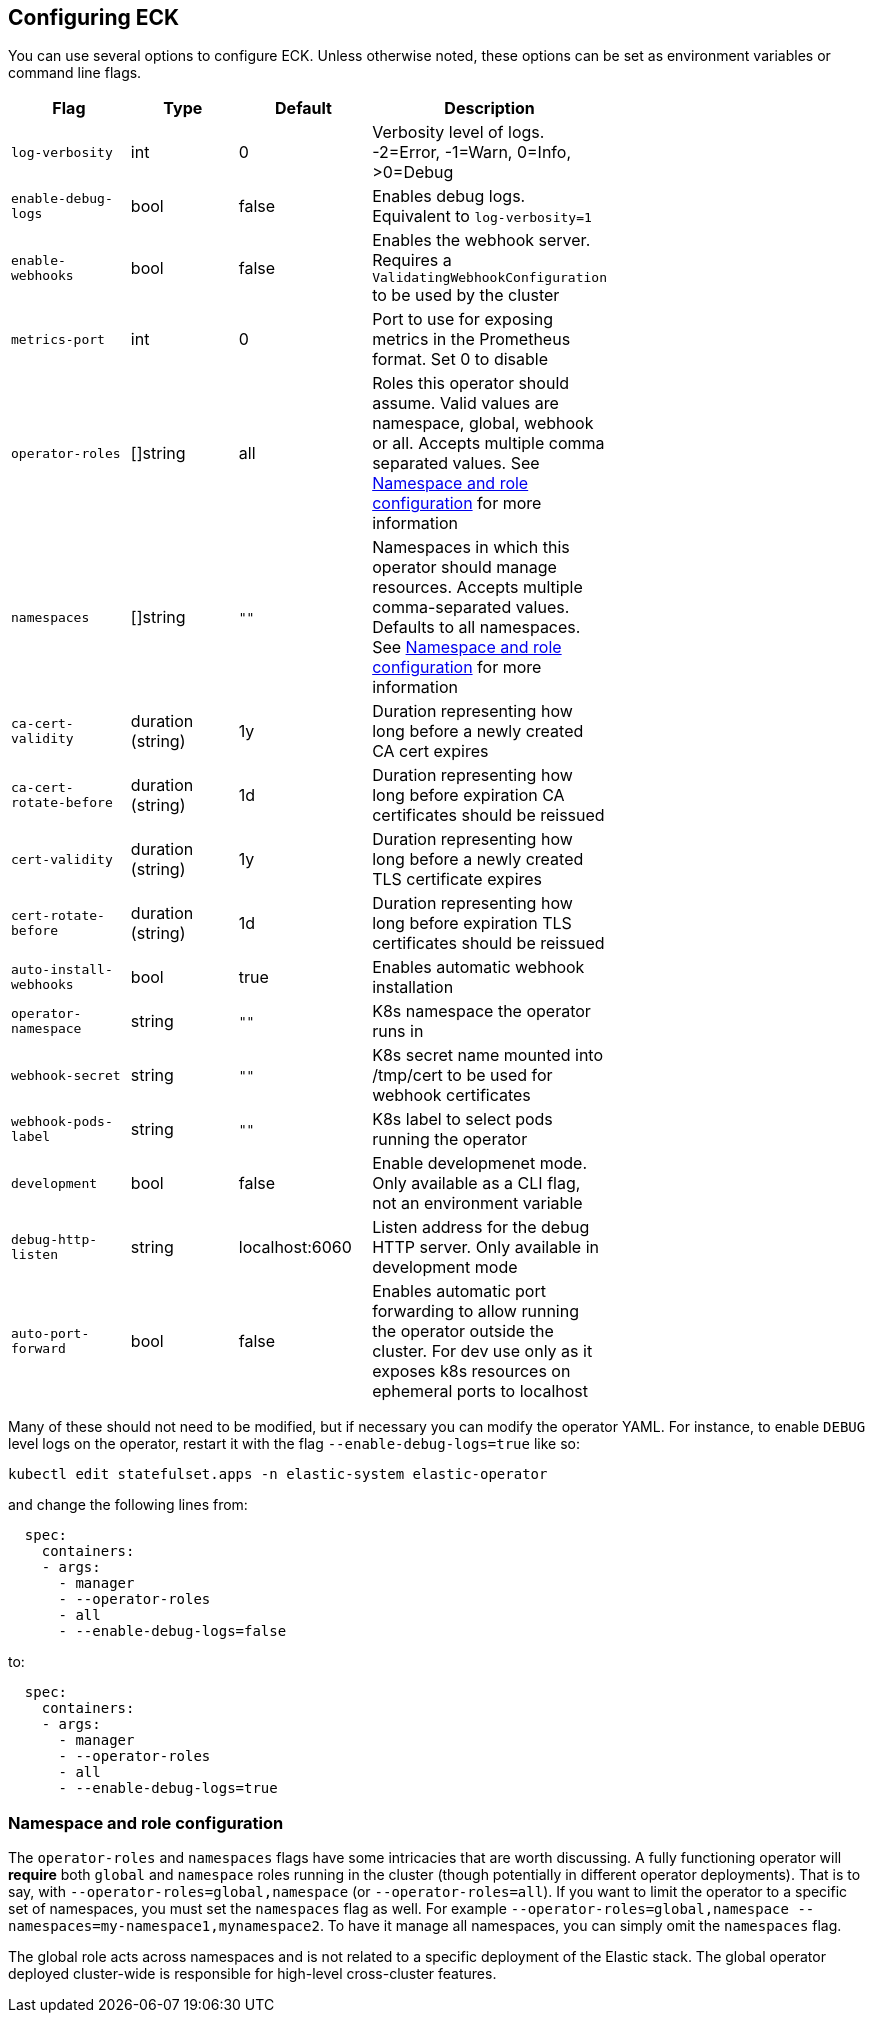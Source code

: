 ifdef::env-github[]
****
link:https://www.elastic.co/guide/en/cloud-on-k8s/master/k8s-operator-config.html[View this document on the Elastic website]
****
endif::[]
[id="{p}-operator-config"]
== Configuring ECK

You can use several options to configure ECK. Unless otherwise noted, these options can be set as environment variables or command line flags.


[width="70%",valign="middle",halign="center",options="header"]
|==========================
|Flag |Type|Default|Description

|`log-verbosity` |int |0 |Verbosity level of logs. -2=Error, -1=Warn, 0=Info, >0=Debug
|`enable-debug-logs` |bool |false |Enables debug logs. Equivalent to `log-verbosity=1`
|`enable-webhooks` |bool |false |Enables the webhook server. Requires a `ValidatingWebhookConfiguration` to be used by the cluster
|`metrics-port` |int |0 |Port to use for exposing metrics in the Prometheus format. Set 0 to disable
|`operator-roles` |[]string |all |Roles this operator should assume. Valid values are namespace, global, webhook or all. Accepts multiple comma separated values. See <<{p}-ns-config>> for more information
|`namespaces` |[]string |`""` |Namespaces in which this operator should manage resources. Accepts multiple comma-separated values. Defaults to all namespaces. See <<{p}-ns-config>> for more information
|`ca-cert-validity` |duration (string) |1y |Duration representing how long before a newly created CA cert expires
|`ca-cert-rotate-before` |duration (string) |1d |Duration representing how long before expiration CA certificates should be reissued
|`cert-validity` |duration (string) |1y |Duration representing how long before a newly created TLS certificate expires
|`cert-rotate-before` |duration (string) |1d |Duration representing how long before expiration TLS certificates should be reissued
|`auto-install-webhooks` |bool |true |Enables automatic webhook installation
|`operator-namespace` |string |`""` |K8s namespace the operator runs in
|`webhook-secret` |string |`""` |K8s secret name mounted into /tmp/cert to be used for webhook certificates
|`webhook-pods-label` |string |`""` |K8s label to select pods running the operator
|`development` |bool |false |Enable developmenet mode. Only available as a CLI flag, not an environment variable
|`debug-http-listen` |string |localhost:6060 |Listen address for the debug HTTP server. Only available in development mode
|`auto-port-forward` |bool |false |Enables automatic port forwarding to allow running the operator outside the cluster. For dev use only as it exposes k8s resources on ephemeral ports to localhost
|==========================


Many of these should not need to be modified, but if necessary you can modify the operator YAML. For instance, to enable `DEBUG` level logs on the operator, restart it with the flag `--enable-debug-logs=true` like so:

[source,sh]
----
kubectl edit statefulset.apps -n elastic-system elastic-operator
----

and change the following lines from:

[source,yaml]
----
  spec:
    containers:
    - args:
      - manager
      - --operator-roles
      - all
      - --enable-debug-logs=false
----

to:

[source,yaml]
----
  spec:
    containers:
    - args:
      - manager
      - --operator-roles
      - all
      - --enable-debug-logs=true
----

[id="{p}-ns-config"]
=== Namespace and role configuration

The `operator-roles` and `namespaces` flags have some intricacies that are worth discussing. A fully functioning operator will *require* both `global` and `namespace` roles running in the cluster (though potentially in different operator deployments). That is to say, with `--operator-roles=global,namespace` (or `--operator-roles=all`). If you want to limit the operator to a specific set of namespaces, you must set the `namespaces` flag as well. For example `--operator-roles=global,namespace --namespaces=my-namespace1,mynamespace2`. To have it manage all namespaces, you can simply omit the `namespaces` flag.

The global role acts across namespaces and is not related to a specific deployment of the Elastic stack. The global operator deployed cluster-wide is responsible for high-level cross-cluster features.
